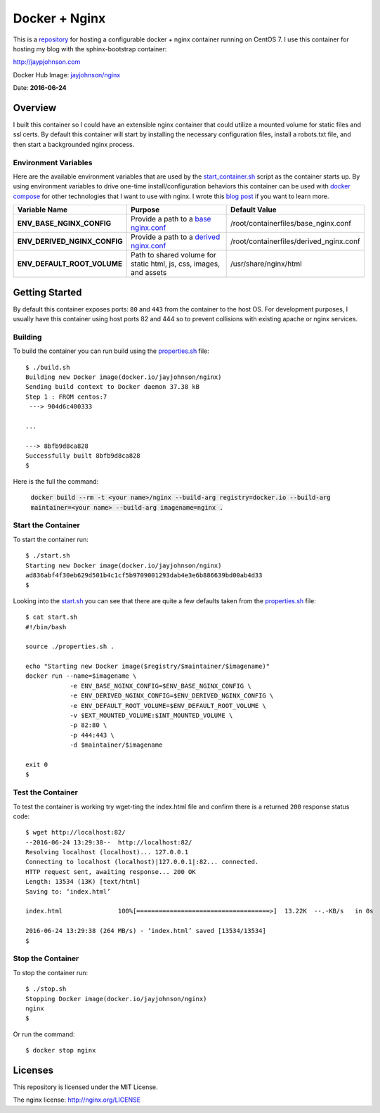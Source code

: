 ==============
Docker + Nginx
==============

This is a repository_ for hosting a configurable docker + nginx container running on CentOS 7. I use this container for hosting my blog with the sphinx-bootstrap container:

http://jaypjohnson.com

Docker Hub Image: `jayjohnson/nginx`_

Date: **2016-06-24**

.. role:: bash(code)
      :language: bash

Overview
--------

I built this container so I could have an extensible nginx container that could utilize a mounted volume for static files and ssl certs. By default this container will start by installing the necessary configuration files, install a robots.txt file, and then start a backgrounded nginx process.

Environment Variables
~~~~~~~~~~~~~~~~~~~~~

Here are the available environment variables that are used by the start_container.sh_ script as the container starts up. By using environment variables to drive one-time install/configuration behaviors this container can be used with `docker compose`_ for other technologies that I want to use with nginx. I wrote this `blog post`_ if you want to learn more.

+----------------------------------------+--------------------------------------------------------------------+-------------------------------------------------------------+ 
| Variable Name                          | Purpose                                                            | Default Value                                               | 
+========================================+====================================================================+=============================================================+ 
| **ENV_BASE_NGINX_CONFIG**              | Provide a path to a `base nginx.conf`_                             | /root/containerfiles/base_nginx.conf                        | 
+----------------------------------------+--------------------------------------------------------------------+-------------------------------------------------------------+ 
| **ENV_DERIVED_NGINX_CONFIG**           | Provide a path to a `derived nginx.conf`_                          | /root/containerfiles/derived_nginx.conf                     | 
+----------------------------------------+--------------------------------------------------------------------+-------------------------------------------------------------+ 
| **ENV_DEFAULT_ROOT_VOLUME**            | Path to shared volume for static html, js, css, images, and assets | /usr/share/nginx/html                                       | 
+----------------------------------------+--------------------------------------------------------------------+-------------------------------------------------------------+ 


Getting Started
---------------

By default this container exposes ports: ``80`` and ``443`` from the container to the host OS. For development purposes, I usually have this container using host ports 82 and 444 so to prevent collisions with existing apache or nginx services.

Building
~~~~~~~~

To build the container you can run build using the properties.sh_ file: 

::

    $ ./build.sh 
    Building new Docker image(docker.io/jayjohnson/nginx)
    Sending build context to Docker daemon 37.38 kB
    Step 1 : FROM centos:7
     ---> 904d6c400333

    ...

    ---> 8bfb9d8ca828
    Successfully built 8bfb9d8ca828
    $

Here is the full the command:

    :code:`docker build --rm -t <your name>/nginx --build-arg registry=docker.io --build-arg maintainer=<your name> --build-arg imagename=nginx .`


Start the Container
~~~~~~~~~~~~~~~~~~~

To start the container run:

::

    $ ./start.sh 
    Starting new Docker image(docker.io/jayjohnson/nginx)
    ad836abf4f30eb629d501b4c1cf5b9709001293dab4e3e6b886639bd00ab4d33
    $ 

Looking into the start.sh_ you can see that there are quite a few defaults taken from the properties.sh_ file:

::

    $ cat start.sh 
    #!/bin/bash

    source ./properties.sh .

    echo "Starting new Docker image($registry/$maintainer/$imagename)"
    docker run --name=$imagename \
                -e ENV_BASE_NGINX_CONFIG=$ENV_BASE_NGINX_CONFIG \
                -e ENV_DERIVED_NGINX_CONFIG=$ENV_DERIVED_NGINX_CONFIG \
                -e ENV_DEFAULT_ROOT_VOLUME=$ENV_DEFAULT_ROOT_VOLUME \
                -v $EXT_MOUNTED_VOLUME:$INT_MOUNTED_VOLUME \
                -p 82:80 \
                -p 444:443 \
                -d $maintainer/$imagename 

    exit 0
    $


Test the Container
~~~~~~~~~~~~~~~~~~

To test the container is working try wget-ting the index.html file and confirm there is a returned ``200`` response status code:

::

    $ wget http://localhost:82/ 
    --2016-06-24 13:29:38--  http://localhost:82/
    Resolving localhost (localhost)... 127.0.0.1
    Connecting to localhost (localhost)|127.0.0.1|:82... connected.
    HTTP request sent, awaiting response... 200 OK
    Length: 13534 (13K) [text/html]
    Saving to: ‘index.html’

    index.html               100%[====================================>]  13.22K  --.-KB/s   in 0s     

    2016-06-24 13:29:38 (264 MB/s) - ‘index.html’ saved [13534/13534]
    $


Stop the Container
~~~~~~~~~~~~~~~~~~

To stop the container run:

::

    $ ./stop.sh 
    Stopping Docker image(docker.io/jayjohnson/nginx)
    nginx
    $ 

Or run the command:

::
    
    $ docker stop nginx


Licenses
--------

This repository is licensed under the MIT License.

The nginx license: http://nginx.org/LICENSE


.. _docker compose: https://docs.docker.com/compose/
.. _repository: https://github.com/jay-johnson/docker-nginx
.. _jayjohnson/nginx : https://hub.docker.com/r/jayjohnson/nginx/
.. _start.sh: https://github.com/jay-johnson/docker-nginx/blob/master/start.sh
.. _start_container.sh: https://github.com/jay-johnson/docker-nginx/blob/master/containerfiles/start-container.sh
.. _base nginx.conf: https://github.com/jay-johnson/docker-nginx/blob/master/containerfiles/base_nginx.conf
.. _derived nginx.conf: https://github.com/jay-johnson/docker-nginx/blob/master/containerfiles/derived_nginx.conf
.. _properties.sh: https://github.com/jay-johnson/docker-nginx/blob/master/properties.sh
.. _blog post: http://www.levvel.io/blog-post/a-docker-container-pattern-compose-configuration


